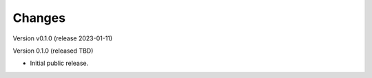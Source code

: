 ..
    Copyright (C) 2020 Technische Universität Graz.

    invenio-rdm-pure is free software; you can redistribute it and/or
    modify it under the terms of the MIT License; see LICENSE file for more
    details.

Changes
=======

Version v0.1.0 (release 2023-01-11)




Version 0.1.0 (released TBD)

- Initial public release.
